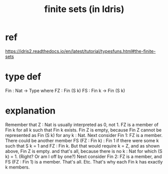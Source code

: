 :PROPERTIES:
:ID:       6c3994a6-6d2a-4b25-850e-4b9113317a74
:END:
#+title: finite sets (in Idris)
* ref
https://idris2.readthedocs.io/en/latest/tutorial/typesfuns.html#the-finite-sets
* type def
Fin : Nat -> Type where
  FZ : Fin (S k)
  FS : Fin k -> Fin (S k)
* explanation
  Remember that Z : Nat is usually interpreted as 0, not 1.
  FZ is a member of Fin k for all k such that Fin k exists.
  Fin Z is empty, because Fin Z cannot be represented as Fin (S k) for any k : Nat.
  Next consider Fin 1: FZ is a member. There could be another member FS (FZ : Fin k) : Fin 1 if there were some k such that S k = 1 and FZ : Fin k. But that would require k = Z, and as shown above, Fin Z is empty.
 and that's all, because there is no k : Nat for which (S k) = 1. (Right? Or am I off by one?)
  Next consider Fin 2: FZ is a member, and FS (FZ : Fin 1) is a member. That's all.
  Etc. That's why each Fin k has exactly k members.
